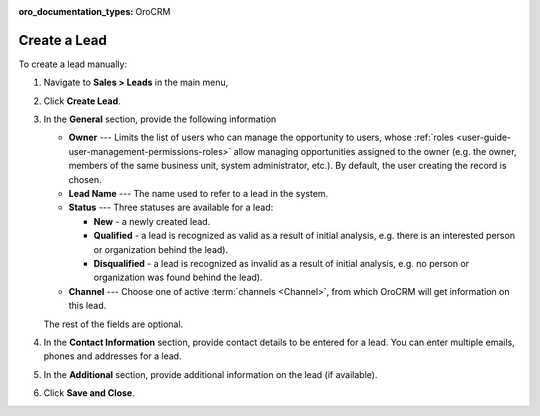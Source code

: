:oro_documentation_types: OroCRM

Create a Lead
=============

.. .. image:: /user/img/sales/leads/create_lead.jpg


To create a lead manually:

1. Navigate to **Sales > Leads** in the main menu,
#. Click **Create Lead**.

   .. image:: /user/img/sales/leads/leads_create_general.png
      :alt: The create a lead form

#. In the **General** section, provide the following information

   * **Owner** --- Limits the list of users who can manage the opportunity to users, whose :ref:`roles <user-guide-user-management-permissions-roles>` allow managing opportunities assigned to the owner (e.g. the owner, members of the same business unit, system administrator, etc.). By default, the user creating the record is chosen.
   * **Lead Name** --- The name used to refer to a lead in the system.
   * **Status** --- Three statuses are available for a lead:

     - **New** - a newly created lead.
     - **Qualified** - a lead is recognized as valid as a result of initial analysis, e.g. there is an interested person or organization behind the lead).
     - **Disqualified** - a lead is recognized as invalid as a result of initial analysis, e.g. no person or organization was found behind the lead).

   * **Channel** --- Choose one of active :term:`channels <Channel>`, from which OroCRM will get information on this lead.

   The rest of the fields are optional.

#. In the **Contact Information** section, provide contact details to be entered for a lead. You can enter multiple emails, phones and addresses for a lead.

   .. image:: /user/img/sales/leads/leads_create_contact_info.png
      :alt: Lead contact information

#. In the **Additional** section, provide additional information on the lead (if available).

#. Click **Save and Close**.
